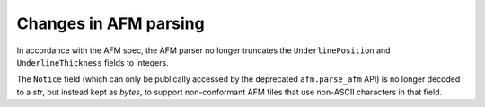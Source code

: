 Changes in AFM parsing
``````````````````````

In accordance with the AFM spec, the AFM parser no longer truncates the
``UnderlinePosition`` and ``UnderlineThickness`` fields to integers.

The ``Notice`` field (which can only be publically accessed by the deprecated
``afm.parse_afm`` API) is no longer decoded to a `str`, but instead kept as
`bytes`, to support non-conformant AFM files that use non-ASCII characters in
that field.
